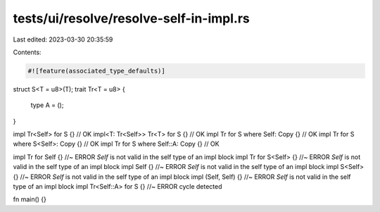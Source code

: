 tests/ui/resolve/resolve-self-in-impl.rs
========================================

Last edited: 2023-03-30 20:35:59

Contents:

.. code-block:: rs

    #![feature(associated_type_defaults)]

struct S<T = u8>(T);
trait Tr<T = u8> {
    type A = ();
}

impl Tr<Self> for S {} // OK
impl<T: Tr<Self>> Tr<T> for S {} // OK
impl Tr for S where Self: Copy {} // OK
impl Tr for S where S<Self>: Copy {} // OK
impl Tr for S where Self::A: Copy {} // OK

impl Tr for Self {} //~ ERROR `Self` is not valid in the self type of an impl block
impl Tr for S<Self> {} //~ ERROR `Self` is not valid in the self type of an impl block
impl Self {} //~ ERROR `Self` is not valid in the self type of an impl block
impl S<Self> {} //~ ERROR `Self` is not valid in the self type of an impl block
impl (Self, Self) {} //~ ERROR `Self` is not valid in the self type of an impl block
impl Tr<Self::A> for S {} //~ ERROR cycle detected

fn main() {}


